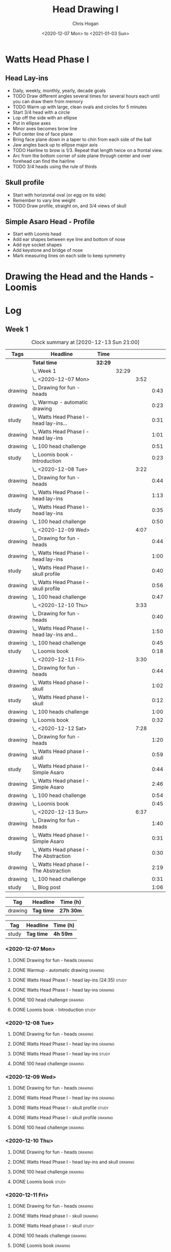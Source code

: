 #+TITLE: Head Drawing I
#+AUTHOR: Chris Hogan
#+DATE: <2020-12-07 Mon> to <2021-01-03 Sun>
#+STARTUP: nologdone

* Watts Head Phase I
** Head Lay-ins
   - Daily, weekly, monthly, yearly, decade goals
   - TODO Draw different angles several times for several hours each until you
     can draw them from memory
   - TODO Warm up with large, clean ovals and circles for 5 minutes
   - Start 3/4 head with a circle
   - Lop off the side with an ellipse
   - Put in ellipse axes
   - Minor axes becomes brow line
   - Pull center line of face plane
   - Bring face plane down in a taper to chin from each side of the ball
   - Jaw angles back up to ellipse major axis
   - TODO Hairline to brow is 1/3. Repeat that length twice on a frontal view.
   - Arc from the bottom corner of side plane through center and over forehead
     can find the hairline
   - TODO 3/4 heads using the rule of thirds
** Skull profile
   - Start with horizontal oval (or egg on its side)
   - Remember to vary line weight
   - TODO Draw profile, straight on, and 3/4 views of skull
** Simple Asaro Head - Profile
   - Start with Loomis head
   - Add ear shapes between eye line and bottom of nose
   - Add eye socket shapes
   - Add keystone and bridge of nose
   - Mark measuring lines on each side to keep symmetry
* Drawing the Head and the Hands - Loomis

* Log
** Week 1
#+BEGIN: clocktable :scope subtree :maxlevel 5 :tags t
#+CAPTION: Clock summary at [2020-12-13 Sun 21:00]
| Tags    | Headline                                         | Time    |       |      |      |
|---------+--------------------------------------------------+---------+-------+------+------|
|         | *Total time*                                     | *32:29* |       |      |      |
|---------+--------------------------------------------------+---------+-------+------+------|
|         | \_  Week 1                                       |         | 32:29 |      |      |
|         | \_    <2020-12-07 Mon>                           |         |       | 3:52 |      |
| drawing | \_      Drawing for fun - heads                  |         |       |      | 0:43 |
| drawing | \_      Warmup - automatic drawing               |         |       |      | 0:23 |
| study   | \_      Watts Head Phase I - head lay-ins...     |         |       |      | 0:31 |
| drawing | \_      Watts Head Phase I - head lay-ins        |         |       |      | 1:01 |
| drawing | \_      100 head challenge                       |         |       |      | 0:51 |
| study   | \_      Loomis book - Introduction               |         |       |      | 0:23 |
|         | \_    <2020-12-08 Tue>                           |         |       | 3:22 |      |
| drawing | \_      Drawing for fun - heads                  |         |       |      | 0:44 |
| drawing | \_      Watts Head Phase I - head lay-ins        |         |       |      | 1:13 |
| study   | \_      Watts Head Phase I - head lay-ins        |         |       |      | 0:35 |
| drawing | \_      100 head challenge                       |         |       |      | 0:50 |
|         | \_    <2020-12-09 Wed>                           |         |       | 4:07 |      |
| drawing | \_      Drawing for fun - heads                  |         |       |      | 0:44 |
| drawing | \_      Watts Head Phase I - head lay-ins        |         |       |      | 1:00 |
| study   | \_      Watts Head Phase I - skull profile       |         |       |      | 0:40 |
| drawing | \_      Watts Head Phase I - skull profile       |         |       |      | 0:56 |
| drawing | \_      100 head challenge                       |         |       |      | 0:47 |
|         | \_    <2020-12-10 Thu>                           |         |       | 3:33 |      |
| drawing | \_      Drawing for fun - heads                  |         |       |      | 0:40 |
| drawing | \_      Watts Head Phase I - head lay-ins and... |         |       |      | 1:50 |
| drawing | \_      100 head challenge                       |         |       |      | 0:45 |
| study   | \_      Loomis book                              |         |       |      | 0:18 |
|         | \_    <2020-12-11 Fri>                           |         |       | 3:30 |      |
| drawing | \_      Drawing for fun - heads                  |         |       |      | 0:44 |
| drawing | \_      Watts Head phase I - skull               |         |       |      | 1:02 |
| study   | \_      Watts Head phase I - skull               |         |       |      | 0:12 |
| drawing | \_      100 heads challenge                      |         |       |      | 1:00 |
| drawing | \_      Loomis book                              |         |       |      | 0:32 |
|         | \_    <2020-12-12 Sat>                           |         |       | 7:28 |      |
| drawing | \_      Drawing for fun - heads                  |         |       |      | 1:20 |
| drawing | \_      Watts Head phase I - skull               |         |       |      | 0:59 |
| study   | \_      Watts Head phase I - Simple Asaro        |         |       |      | 0:44 |
| drawing | \_      Watts Head phase I - Simple Asaro        |         |       |      | 2:46 |
| drawing | \_      100 head challenge                       |         |       |      | 0:54 |
| drawing | \_      Loomis book                              |         |       |      | 0:45 |
|         | \_    <2020-12-13 Sun>                           |         |       | 6:37 |      |
| drawing | \_      Drawing for fun - heads                  |         |       |      | 1:40 |
| drawing | \_      Watts Head phase I - Simple Asaro        |         |       |      | 0:31 |
| study   | \_      Watts Head phase I - The Abstraction     |         |       |      | 0:30 |
| drawing | \_      Watts Head phase I - The Abstraction     |         |       |      | 2:19 |
| drawing | \_      100 head challenge                       |         |       |      | 0:31 |
| study   | \_      Blog post                                |         |       |      | 1:06 |
#+END:

#+BEGIN: clocktable-by-tag :scope subtree :maxlevel 6 :match "drawing" :tags t
| Tag     | Headline   | Time (h)  |
|---------+------------+-----------|
| drawing | *Tag time* | *27h 30m* |

#+END:
#+BEGIN: clocktable-by-tag :scope subtree :maxlevel 6 :match "study" :tags t
| Tag   | Headline   | Time (h) |
|-------+------------+----------|
| study | *Tag time* | *4h 59m* |

#+END:

*** <2020-12-07 Mon>
**** DONE Drawing for fun - heads                                   :drawing:
     :LOGBOOK:
     CLOCK: [2020-12-07 Mon 06:59]--[2020-12-07 Mon 07:42] =>  0:43
     :END:
**** DONE Warmup - automatic drawing                                :drawing:
     :LOGBOOK:
     CLOCK: [2020-12-07 Mon 18:00]--[2020-12-07 Mon 18:23] =>  0:23
     :END:
**** DONE Watts Head Phase I - head lay-ins (24:35)                   :study:
     :LOGBOOK:
     CLOCK: [2020-12-07 Mon 19:54]--[2020-12-07 Mon 20:02] =>  0:08
     CLOCK: [2020-12-07 Mon 18:27]--[2020-12-07 Mon 18:50] =>  0:23
     :END:
**** DONE Watts Head Phase I - head lay-ins                         :drawing:
     :LOGBOOK:
     CLOCK: [2020-12-07 Mon 18:50]--[2020-12-07 Mon 19:51] =>  1:01
     :END:
**** DONE 100 head challenge                                        :drawing:
     :LOGBOOK:
     CLOCK: [2020-12-07 Mon 20:05]--[2020-12-07 Mon 20:56] =>  0:51
     :END:
**** DONE Loomis book - Introduction                                  :study:
     :LOGBOOK:
     CLOCK: [2020-12-07 Mon 21:05]--[2020-12-07 Mon 21:28] =>  0:23
     :END:
*** <2020-12-08 Tue>
**** DONE Drawing for fun - heads                                   :drawing:
     :LOGBOOK:
     CLOCK: [2020-12-08 Tue 06:58]--[2020-12-08 Tue 07:42] =>  0:44
     :END:
**** DONE Watts Head Phase I - head lay-ins                         :drawing:
     :LOGBOOK:
     CLOCK: [2020-12-08 Tue 20:02]--[2020-12-08 Tue 20:22] =>  0:18
     CLOCK: [2020-12-08 Tue 19:06]--[2020-12-08 Tue 19:37] =>  0:31
     CLOCK: [2020-12-08 Tue 18:33]--[2020-12-08 Tue 18:55] =>  0:22
     :END:
**** DONE Watts Head Phase I - head lay-ins                           :study:
     :LOGBOOK:
     CLOCK: [2020-12-08 Tue 19:38]--[2020-12-08 Tue 20:02] =>  0:24
     CLOCK: [2020-12-08 Tue 18:55]--[2020-12-08 Tue 19:06] =>  0:11
     :END:
**** DONE 100 head challenge                                        :drawing:
     :LOGBOOK:
     CLOCK: [2020-12-08 Tue 20:22]--[2020-12-08 Tue 21:12] =>  0:50
     :END:
*** <2020-12-09 Wed>
**** DONE Drawing for fun - heads                                   :drawing:
     :LOGBOOK:
     CLOCK: [2020-12-09 Wed 06:57]--[2020-12-09 Wed 07:41] =>  0:44
     :END:
**** DONE Watts Head Phase I - head lay-ins                         :drawing:
     :LOGBOOK:
     CLOCK: [2020-12-09 Wed 17:57]--[2020-12-09 Wed 18:57] =>  1:00
     :END:
**** DONE Watts Head Phase I - skull profile                          :study:
     :LOGBOOK:
     CLOCK: [2020-12-09 Wed 19:00]--[2020-12-09 Wed 19:40] =>  0:40
     :END:
**** DONE Watts Head Phase I - skull profile                        :drawing:
     :LOGBOOK:
     CLOCK: [2020-12-09 Wed 19:41]--[2020-12-09 Wed 20:37] =>  0:56
     :END:
**** DONE 100 head challenge                                        :drawing:
     :LOGBOOK:
     CLOCK: [2020-12-09 Wed 20:37]--[2020-12-09 Wed 21:24] =>  0:47
     :END:
*** <2020-12-10 Thu>
**** DONE Drawing for fun - heads                                   :drawing:
     :LOGBOOK:
     CLOCK: [2020-12-10 Thu 07:02]--[2020-12-10 Thu 07:42] =>  0:40
     :END:
**** DONE Watts Head Phase I - head lay-ins and skull               :drawing:
     :LOGBOOK:
     CLOCK: [2020-12-10 Thu 19:04]--[2020-12-10 Thu 20:04] =>  1:00
     CLOCK: [2020-12-10 Thu 17:08]--[2020-12-10 Thu 17:58] =>  0:50
     :END:
**** DONE 100 head challenge                                        :drawing:
     :LOGBOOK:
     CLOCK: [2020-12-10 Thu 20:04]--[2020-12-10 Thu 20:49] =>  0:45
     :END:
**** DONE Loomis book                                                 :study:
     :LOGBOOK:
     CLOCK: [2020-12-10 Thu 20:50]--[2020-12-10 Thu 21:08] =>  0:18
     :END:
*** <2020-12-11 Fri>
**** DONE Drawing for fun - heads                                   :drawing:
     :LOGBOOK:
     CLOCK: [2020-12-11 Fri 06:58]--[2020-12-11 Fri 07:42] =>  0:44
     :END:
**** DONE Watts Head phase I - skull                                :drawing:
     :LOGBOOK:
     CLOCK: [2020-12-11 Fri 18:24]--[2020-12-11 Fri 19:26] =>  1:02
     :END:
**** DONE Watts Head phase I - skull                                  :study:
     :LOGBOOK:
     CLOCK: [2020-12-11 Fri 18:12]--[2020-12-11 Fri 18:24] =>  0:12
     :END:
**** DONE 100 heads challenge                                       :drawing:
     :LOGBOOK:
     CLOCK: [2020-12-11 Fri 19:42]--[2020-12-11 Fri 20:42] =>  1:00
     :END:
**** DONE Loomis book                                               :drawing:
     :LOGBOOK:
     CLOCK: [2020-12-11 Fri 20:42]--[2020-12-11 Fri 21:14] =>  0:32
     :END:
*** <2020-12-12 Sat>
**** DONE Drawing for fun - heads                                   :drawing:
     :LOGBOOK:
     CLOCK: [2020-12-12 Sat 09:09]--[2020-12-12 Sat 10:29] =>  1:20
     :END:
**** DONE Watts Head phase I - skull                                :drawing:
     :LOGBOOK:
     CLOCK: [2020-12-12 Sat 10:46]--[2020-12-12 Sat 11:45] =>  0:59
     :END:
**** DONE Watts Head phase I - Simple Asaro                           :study:
     :LOGBOOK:
     CLOCK: [2020-12-12 Sat 15:48]--[2020-12-12 Sat 16:02] =>  0:14
     CLOCK: [2020-12-12 Sat 13:30]--[2020-12-12 Sat 14:00] =>  0:30
     :END:
**** DONE Watts Head phase I - Simple Asaro                         :drawing:
     :LOGBOOK:
     CLOCK: [2020-12-12 Sat 17:52]--[2020-12-12 Sat 19:07] =>  1:15
     CLOCK: [2020-12-12 Sat 14:15]--[2020-12-12 Sat 15:46] =>  1:31
     :END:
**** DONE 100 head challenge                                        :drawing:
     :LOGBOOK:
     CLOCK: [2020-12-12 Sat 19:08]--[2020-12-12 Sat 20:02] =>  0:54
     :END:
**** DONE Loomis book                                               :drawing:
     :LOGBOOK:
     CLOCK: [2020-12-12 Sat 20:02]--[2020-12-12 Sat 20:47] =>  0:45
     :END:
*** <2020-12-13 Sun>
**** DONE Drawing for fun - heads                                   :drawing:
     :LOGBOOK:
     CLOCK: [2020-12-13 Sun 09:04]--[2020-12-13 Sun 10:44] =>  1:40
     :END:
**** DONE Watts Head phase I - Simple Asaro                         :drawing:
     :LOGBOOK:
     CLOCK: [2020-12-13 Sun 10:59]--[2020-12-13 Sun 11:30] =>  0:31
     :END:
**** DONE Watts Head phase I - The Abstraction                        :study:
     :LOGBOOK:
     CLOCK: [2020-12-13 Sun 11:30]--[2020-12-13 Sun 12:00] =>  0:30
     :END:
**** DONE Watts Head phase I - The Abstraction                      :drawing:
     :LOGBOOK:
     CLOCK: [2020-12-13 Sun 18:23]--[2020-12-13 Sun 19:22] =>  0:59
     CLOCK: [2020-12-13 Sun 13:40]--[2020-12-13 Sun 15:00] =>  1:20
     :END:
**** DONE 100 head challenge                                        :drawing:
     :LOGBOOK:
     CLOCK: [2020-12-13 Sun 19:23]--[2020-12-13 Sun 19:54] =>  0:31
     :END:
**** DONE Blog post                                                   :study:
     :LOGBOOK:
     CLOCK: [2020-12-13 Sun 19:54]--[2020-12-13 Sun 21:00] =>  1:06
     :END:
** Week 2
#+BEGIN: clocktable :scope subtree :maxlevel 6 :tags t
#+CAPTION: Clock summary at [2020-12-16 Wed 21:28]
| Tags    | Headline                                        | Time    |       |      |      |
|---------+-------------------------------------------------+---------+-------+------+------|
|         | *Total time*                                    | *10:18* |       |      |      |
|---------+-------------------------------------------------+---------+-------+------+------|
|         | \_  Week 2                                      |         | 10:18 |      |      |
|         | \_    <2020-12-14 Mon>                          |         |       | 3:47 |      |
| drawing | \_      Drawing for fun - heads                 |         |       |      | 0:45 |
| drawing | \_      Watts Head phase I - abstraction        |         |       |      | 1:43 |
| study   | \_      Watts Head phase I - classic asaro 9:00 |         |       |      | 0:13 |
| drawing | \_      100 head challenge                      |         |       |      | 0:47 |
| drawing | \_      Loomis book                             |         |       |      | 0:19 |
|         | \_    <2020-12-15 Tue>                          |         |       | 3:29 |      |
| drawing | \_      Drawing for fun - heads                 |         |       |      | 0:43 |
| drawing | \_      Watts Head phase I - abstraction        |         |       |      | 0:43 |
| study   | \_      Watts Head phase I - Classic Asaro      |         |       |      | 0:17 |
| drawing | \_      Watts Head phase I - Classic Asaro      |         |       |      | 1:22 |
| drawing | \_      Loomis book                             |         |       |      | 0:24 |
|         | \_    <2020-12-16 Wed>                          |         |       | 3:02 |      |
| drawing | \_      Drawing for fun - heads                 |         |       |      | 0:16 |
| drawing | \_      Watts Head phase I - Abstraction        |         |       |      | 1:46 |
| drawing | \_      Loomis Book                             |         |       |      | 1:00 |
#+END:
#+BEGIN: clocktable-by-tag :scope subtree :maxlevel 6 :match "drawing" :tags t
| Tag     | Headline   | Time (h) |
|---------+------------+----------|
| drawing | *Tag time* | *31h 4m* |

#+END:
#+BEGIN: clocktable-by-tag :scope subtree :maxlevel 6 :match "study" :tags t
| Tag   | Headline   | Time (h) |
|-------+------------+----------|
| study | *Tag time* | *5h 12m* |

#+END:

*** <2020-12-14 Mon>
**** DONE Drawing for fun - heads                                   :drawing:
     :LOGBOOK:
     CLOCK: [2020-12-14 Mon 06:56]--[2020-12-14 Mon 07:41] =>  0:45
     :END:
**** DONE Watts Head phase I - abstraction                          :drawing:
     :LOGBOOK:
     CLOCK: [2020-12-14 Mon 18:18]--[2020-12-14 Mon 20:01] =>  1:43
     :END:
**** DONE Watts Head phase I - classic asaro 9:00                     :study:
     :LOGBOOK:
     CLOCK: [2020-12-14 Mon 20:01]--[2020-12-14 Mon 20:14] =>  0:13
     :END:
**** DONE 100 head challenge                                        :drawing:
     :LOGBOOK:
     CLOCK: [2020-12-14 Mon 20:15]--[2020-12-14 Mon 21:02] =>  0:47
     :END:
**** DONE Loomis book                                               :drawing:
     :LOGBOOK:
     CLOCK: [2020-12-14 Mon 21:02]--[2020-12-14 Mon 21:21] =>  0:19
     :END:
*** <2020-12-15 Tue>
**** DONE Drawing for fun - heads                                   :drawing:
     :LOGBOOK:
     CLOCK: [2020-12-15 Tue 06:59]--[2020-12-15 Tue 07:42] =>  0:43
     :END:
**** DONE Watts Head phase I - abstraction                          :drawing:
     :LOGBOOK:
     CLOCK: [2020-12-15 Tue 18:05]--[2020-12-15 Tue 18:48] =>  0:43
     :END:
**** DONE Watts Head phase I - Classic Asaro                          :study:
     :LOGBOOK:
     CLOCK: [2020-12-15 Tue 18:48]--[2020-12-15 Tue 19:05] =>  0:17
     :END:
**** DONE Watts Head phase I - Classic Asaro                        :drawing:
     :LOGBOOK:
     CLOCK: [2020-12-15 Tue 20:20]--[2020-12-15 Tue 20:55] =>  0:35
     CLOCK: [2020-12-15 Tue 19:08]--[2020-12-15 Tue 19:55] =>  0:47
     :END:
**** DONE Loomis book                                               :drawing:
     :LOGBOOK:
     CLOCK: [2020-12-15 Tue 20:55]--[2020-12-15 Tue 21:19] =>  0:24
     :END:
*** <2020-12-16 Wed>
**** DONE Drawing for fun - heads                                   :drawing:
     :LOGBOOK:
     CLOCK: [2020-12-16 Wed 07:16]--[2020-12-16 Wed 07:32] =>  0:16
     :END:
**** DONE Watts Head phase I - Abstraction                          :drawing:
     :LOGBOOK:
     CLOCK: [2020-12-16 Wed 18:15]--[2020-12-16 Wed 20:01] =>  1:46
     :END:
**** DONE Loomis Book                                               :drawing:
     :LOGBOOK:
     CLOCK: [2020-12-16 Wed 20:28]--[2020-12-16 Wed 21:28] =>  1:00
     :END:
** Week 3
** Week 4
